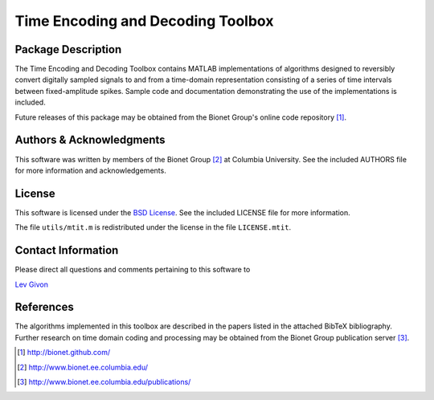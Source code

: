 .. -*- rst -*-

Time Encoding and Decoding Toolbox
==================================

Package Description
-------------------

The Time Encoding and Decoding Toolbox contains MATLAB implementations
of algorithms designed to reversibly convert digitally sampled signals
to and from a time-domain representation consisting of a series of
time intervals between fixed-amplitude spikes. Sample code and
documentation demonstrating the use of the implementations is
included.

Future releases of this package may be obtained from the Bionet
Group's online code repository [1]_.

Authors & Acknowledgments
-------------------------

This software was written by members of the Bionet Group [2]_ at Columbia
University.
See the included AUTHORS file for more information and acknowledgements.

License
-------
This software is licensed under the 
`BSD License <http://www.opensource.org/licenses/bsd-license.php>`_.
See the included LICENSE file for more information.

The file ``utils/mtit.m`` is redistributed under the license in the file
``LICENSE.mtit``.

Contact Information
-------------------

Please direct all questions and comments pertaining to this software to

`Lev Givon <lev@columbia.edu>`_

References
----------

The algorithms implemented in this toolbox are described in the papers
listed in the attached BibTeX bibliography. Further research on
time domain coding and processing may be obtained from the Bionet Group
publication server [3]_.

.. [1] http://bionet.github.com/
.. [2] http://www.bionet.ee.columbia.edu/
.. [3] http://www.bionet.ee.columbia.edu/publications/
